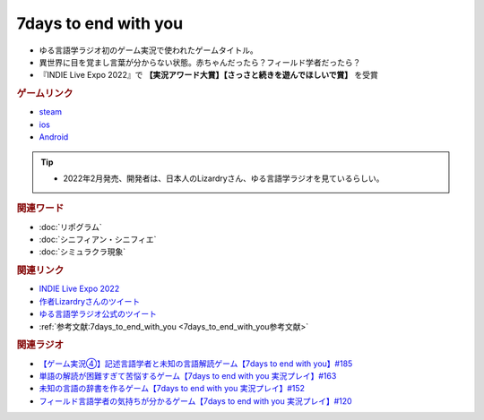 7days to end with you
==========================================
.. glossary::
    7days to end with you : 0-9

.. image:: https://play-lh.googleusercontent.com/IDTc9yEN7BsdWqagTrC8TWgxnQ56-hkgIHiqVEIzuZpjbfTrPp7rv_M-uw8BRsYopA=w1052-h592-rw
  :width: 70%

* ゆる言語学ラジオ初のゲーム実況で使われたゲームタイトル。
* 異世界に目を覚まし言葉が分からない状態。赤ちゃんだったら？フィールド学者だったら？
* 『INDIE Live Expo 2022』で **【実況アワード大賞】【さっさと続きを遊んでほしいで賞】** を受賞

.. rubric:: ゲームリンク
* `steam <https://store.steampowered.com/app/1859280/7_Days_to_End_with_You/>`_ 
* `ios <https://apps.apple.com/jp/app/7-days-to-end-with-you/id1602772289?platform=iphone>`_ 
* `Android <https://play.google.com/store/apps/details?id=com.Lizardry.Youllbedeadin7days&hl=ja&gl=US>`_ 

.. tip:: 
  * 2022年2月発売、開発者は、日本人のLizardryさん、ゆる言語学ラジオを見ているらしい。
  
.. rubric:: 関連ワード
* :doc:`リポグラム` 
* :doc:`シニフィアン・シニフィエ` 
* :doc:`シミュラクラ現象` 

.. rubric:: 関連リンク
* `INDIE Live Expo 2022 <https://prtimes.jp/main/html/rd/p/000000028.000056760.html>`_ 
* `作者Lizardryさんのツイート <https://twitter.com/Lizardry_dev/status/1528374648248750080>`_ 
* `ゆる言語学ラジオ公式のツイート <https://twitter.com/yuru_gengo/status/1527985918795141125>`_ 
* :ref:`参考文献:7days_to_end_with_you <7days_to_end_with_you参考文献>`

.. rubric:: 関連ラジオ
* `【ゲーム実況④】記述言語学者と未知の言語解読ゲーム【7days to end with you】#185`_
* `単語の解読が困難すぎて苦悩するゲーム【7days to end with you 実況プレイ】#163`_
* `未知の言語の辞書を作るゲーム【7days to end with you 実況プレイ】#152`_
* `フィールド言語学者の気持ちが分かるゲーム【7days to end with you 実況プレイ】#120`_

.. _【ゲーム実況④】記述言語学者と未知の言語解読ゲーム【7days to end with you】#185: https://www.youtube.com/watch?v=pUiOJFc19pg
.. _フィールド言語学者の気持ちが分かるゲーム【7days to end with you 実況プレイ】#120: https://www.youtube.com/watch?v=vrBzSXN4MYI
.. _未知の言語の辞書を作るゲーム【7days to end with you 実況プレイ】#152: https://www.youtube.com/watch?v=XerPfJTGL2Y
.. _単語の解読が困難すぎて苦悩するゲーム【7days to end with you 実況プレイ】#163: https://www.youtube.com/watch?v=RTO89LjFUKw
